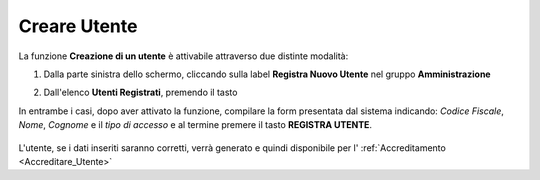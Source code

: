.. _Creare_Utente:

**Creare Utente**
#################

La funzione **Creazione di un utente** è attivabile attraverso due distinte modalità:

1. Dalla parte sinistra dello schermo, cliccando sulla label **Registra Nuovo Utente**
   nel gruppo **Amministrazione**

   .. image:: img/Utente_innesco_damenu.png

2. Dall'elenco **Utenti Registrati**, premendo il tasto

   .. image:: img/Utente_pulsante_add.png


In entrambe i casi, dopo aver attivato la funzione, compilare la form
presentata dal sistema indicando: *Codice Fiscale*, *Nome*, *Cognome* e il *tipo di accesso*
e al termine premere il tasto **REGISTRA UTENTE**.

  .. image:: img/Utente_form_crea.png

L'utente, se i dati inseriti saranno corretti, verrà generato e quindi disponibile per
l' :ref:`Accreditamento <Accreditare_Utente>`
